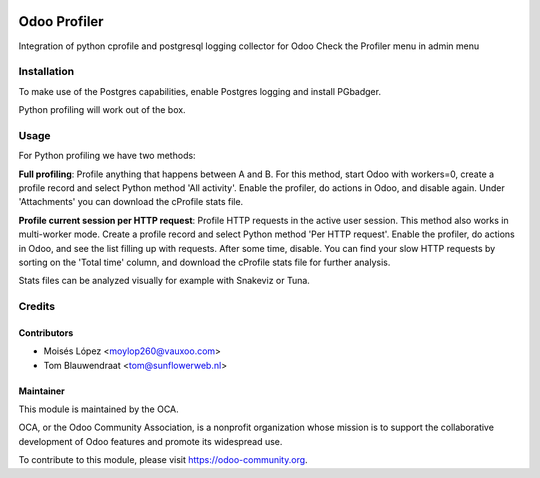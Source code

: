.. image:: https://img.shields.io/badge/licence-AGPL--3-blue.svg
   :target: http://www.gnu.org/licenses/agpl-3.0-standalone.html
   :alt: License: AGPL-3

=============
Odoo Profiler
=============

Integration of python cprofile and postgresql logging collector for Odoo
Check the Profiler menu in admin menu

Installation
============

To make use of the Postgres capabilities, enable Postgres logging and install PGbadger.

Python profiling will work out of the box.

Usage
=====

For Python profiling we have two methods:

**Full profiling**: Profile anything that happens between A and B. For this method, start Odoo
with workers=0, create a profile record and select Python method 'All activity'. Enable
the profiler, do actions in Odoo, and disable again. Under 'Attachments' you can download the
cProfile stats file.

**Profile current session per HTTP request**: Profile HTTP requests in the active user session.
This method also works in multi-worker mode. Create a profile record and select Python method
'Per HTTP request'. Enable the profiler, do actions in Odoo, and see the list filling up with
requests. After some time, disable. You can find your slow HTTP requests by sorting
on the 'Total time' column, and download the cProfile stats file for further analysis.

Stats files can be analyzed visually for example with Snakeviz or Tuna.

Credits
=======

Contributors
------------

* Moisés López <moylop260@vauxoo.com>
* Tom Blauwendraat <tom@sunflowerweb.nl>

Maintainer
----------

.. image:: https://odoo-community.org/logo.png
   :alt: Odoo Community Association
   :target: https://odoo-community.org

This module is maintained by the OCA.

OCA, or the Odoo Community Association, is a nonprofit organization whose
mission is to support the collaborative development of Odoo features and
promote its widespread use.

To contribute to this module, please visit https://odoo-community.org.

